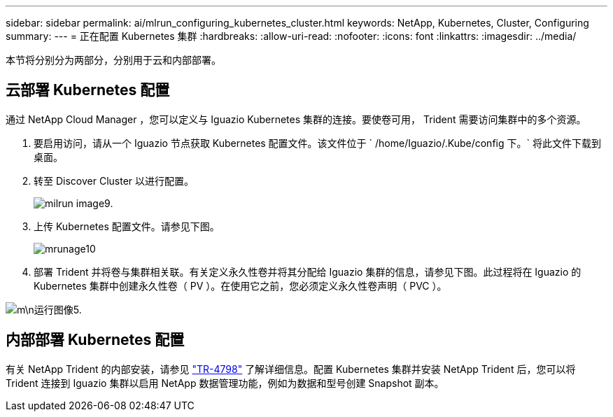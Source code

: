 ---
sidebar: sidebar 
permalink: ai/mlrun_configuring_kubernetes_cluster.html 
keywords: NetApp, Kubernetes, Cluster, Configuring 
summary:  
---
= 正在配置 Kubernetes 集群
:hardbreaks:
:allow-uri-read: 
:nofooter: 
:icons: font
:linkattrs: 
:imagesdir: ../media/


[role="lead"]
本节将分别分为两部分，分别用于云和内部部署。



== 云部署 Kubernetes 配置

通过 NetApp Cloud Manager ，您可以定义与 Iguazio Kubernetes 集群的连接。要使卷可用， Trident 需要访问集群中的多个资源。

. 要启用访问，请从一个 Iguazio 节点获取 Kubernetes 配置文件。该文件位于 ` /home/Iguazio/.Kube/config 下。` 将此文件下载到桌面。
. 转至 Discover Cluster 以进行配置。
+
image::mlrun_image9.png[milrun image9.]

. 上传 Kubernetes 配置文件。请参见下图。
+
image::mlrun_image10.PNG[mrunage10]

. 部署 Trident 并将卷与集群相关联。有关定义永久性卷并将其分配给 Iguazio 集群的信息，请参见下图。此过程将在 Iguazio 的 Kubernetes 集群中创建永久性卷（ PV ）。在使用它之前，您必须定义永久性卷声明（ PVC ）。


image::mlrun_image5.png[m\n运行图像5.]



== 内部部署 Kubernetes 配置

有关 NetApp Trident 的内部安装，请参见 https://www.netapp.com/us/media/tr-4798.pdf["TR-4798"^] 了解详细信息。配置 Kubernetes 集群并安装 NetApp Trident 后，您可以将 Trident 连接到 Iguazio 集群以启用 NetApp 数据管理功能，例如为数据和型号创建 Snapshot 副本。
